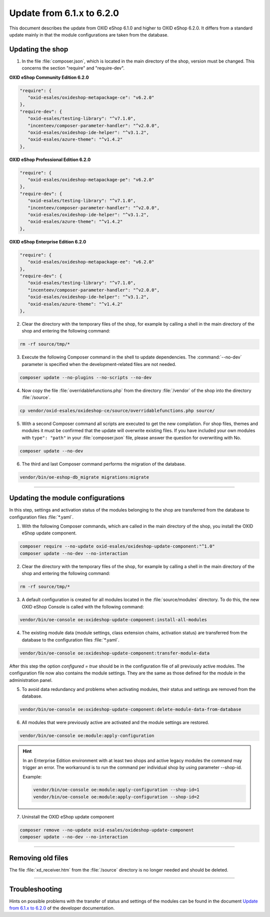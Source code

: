 Update from 6.1.x to 6.2.0
==========================

This document describes the update from OXID eShop 6.1.0 and higher to OXID eShop 6.2.0. It differs from a standard update mainly in that the module configurations are taken from the database.

.. |schritt| image:: ../../media/icons/schritt.jpg
              :class: no-shadow

|schritt| Updating the shop
---------------------------
1. In the file :file:`composer.json`, which is located in the main directory of the shop, version must be changed. This concerns the section "require" and "require-dev".

**OXID eShop Community Edition 6.2.0**

.. code:: json

   "require": {
      "oxid-esales/oxideshop-metapackage-ce": "v6.2.0"
   },
   "require-dev": {
      "oxid-esales/testing-library": "^v7.1.0",
      "incenteev/composer-parameter-handler": "^v2.0.0",
      "oxid-esales/oxideshop-ide-helper": "^v3.1.2",
      "oxid-esales/azure-theme": "^v1.4.2"
   },

**OXID eShop Professional Edition 6.2.0**

.. code:: json

   "require": {
      "oxid-esales/oxideshop-metapackage-pe": "v6.2.0"
   },
   "require-dev": {
      "oxid-esales/testing-library": "^v7.1.0",
      "incenteev/composer-parameter-handler": "^v2.0.0",
      "oxid-esales/oxideshop-ide-helper": "^v3.1.2",
      "oxid-esales/azure-theme": "^v1.4.2"
   },

**OXID eShop Enterprise Edition 6.2.0**

.. code:: json

   "require": {
      "oxid-esales/oxideshop-metapackage-ee": "v6.2.0"
   },
   "require-dev": {
      "oxid-esales/testing-library": "^v7.1.0",
      "incenteev/composer-parameter-handler": "^v2.0.0",
      "oxid-esales/oxideshop-ide-helper": "^v3.1.2",
      "oxid-esales/azure-theme": "^v1.4.2"
   },

2. Clear the directory with the temporary files of the shop, for example by calling a shell in the main directory of the shop and entering the following command:

.. code:: bash

   rm -rf source/tmp/*

3. Execute the following Composer command in the shell to update dependencies. The :command:`--no-dev` parameter is specified when the development-related files are not needed.

.. code:: bash

   composer update --no-plugins --no-scripts --no-dev

4. Now copy the file :file:`overridablefunctions.php` from the directory :file:`/vendor` of the shop into the directory :file:`/source`.

.. code:: bash

    cp vendor/oxid-esales/oxideshop-ce/source/overridablefunctions.php source/

5. With a second Composer command all scripts are executed to get the new compilation. For shop files, themes and modules it must be confirmed that the update will overwrite existing files. If you have included your own modules with ``type": "path"`` in your :file:`composer.json` file, please answer the question for overwriting with No.

.. code:: bash

   composer update --no-dev

6. The third and last Composer command performs the migration of the database.

.. code:: bash

   vendor/bin/oe-eshop-db_migrate migrations:migrate

---------------------------------------------------------------------------------------------------

|schritt| Updating the module configurations
--------------------------------------------
In this step, settings and activation status of the modules belonging to the shop are transferred from the database to configuration files :file:`*.yaml`.

1. With the following Composer commands, which are called in the main directory of the shop, you install the OXID eShop update component.

.. code:: bash

   composer require --no-update oxid-esales/oxideshop-update-component:"^1.0"
   composer update --no-dev --no-interaction

2. Clear the directory with the temporary files of the shop, for example by calling a shell in the main directory of the shop and entering the following command:

.. code:: bash

   rm -rf source/tmp/*
   
3. A default configuration is created for all modules located in the :file:`source/modules` directory. To do this, the new OXID eShop Console is called with the following command:

.. code:: bash

   vendor/bin/oe-console oe:oxideshop-update-component:install-all-modules

4. The existing module data (module settings, class extension chains, activation status) are transferred from the database to the configuration files :file:`*.yaml`.

.. code:: bash

   vendor/bin/oe-console oe:oxideshop-update-component:transfer-module-data

After this step the option `configured = true` should be in the configuration file of all previously active modules. The configuration file now also contains the module settings. They are the same as those defined for the module in the administration panel.

5. To avoid data redundancy and problems when activating modules, their status and settings are removed from the database.

.. code:: bash

   vendor/bin/oe-console oe:oxideshop-update-component:delete-module-data-from-database

6. All modules that were previously active are activated and the module settings are restored.

.. code:: bash

   vendor/bin/oe-console oe:module:apply-configuration
   
.. hint::

   In an Enterprise Edition environment with at least two shops and active legacy modules the command may trigger an error. The workaround is to run the command per individual shop by using parameter --shop-id.
   
   Example:

   .. code:: bash

    vendor/bin/oe-console oe:module:apply-configuration --shop-id=1
    vendor/bin/oe-console oe:module:apply-configuration --shop-id=2

7. Uninstall the OXID eShop update component

.. code:: bash

   composer remove --no-update oxid-esales/oxideshop-update-component
   composer update --no-dev --no-interaction

---------------------------------------------------------------------------------------------------

|schritt| Removing old files
----------------------------
The file :file:`xd_receiver.htm` from the :file:`/source` directory is no longer needed and should be deleted.

---------------------------------------------------------------------------------------------------

Troubleshooting
---------------
Hints on possible problems with the transfer of status and settings of the modules can be found in the document `Update from 6.1.x to 6.2.0 <https://docs.oxid-esales.com/developer/en/6.2/update/#troubleshooting>`_ of the developer documentation.


.. Intern: oxbaiy, Status: transL

